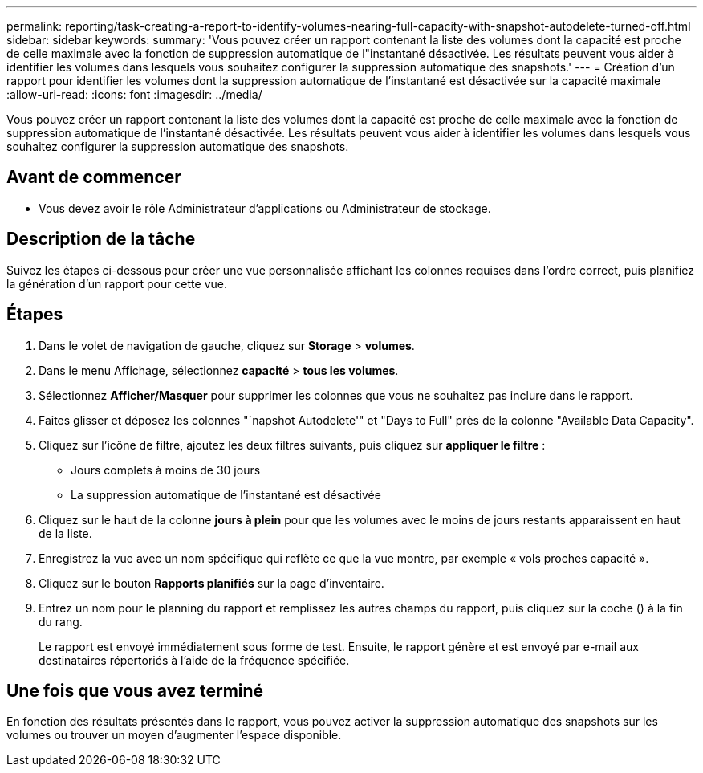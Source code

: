 ---
permalink: reporting/task-creating-a-report-to-identify-volumes-nearing-full-capacity-with-snapshot-autodelete-turned-off.html 
sidebar: sidebar 
keywords:  
summary: 'Vous pouvez créer un rapport contenant la liste des volumes dont la capacité est proche de celle maximale avec la fonction de suppression automatique de l"instantané désactivée. Les résultats peuvent vous aider à identifier les volumes dans lesquels vous souhaitez configurer la suppression automatique des snapshots.' 
---
= Création d'un rapport pour identifier les volumes dont la suppression automatique de l'instantané est désactivée sur la capacité maximale
:allow-uri-read: 
:icons: font
:imagesdir: ../media/


[role="lead"]
Vous pouvez créer un rapport contenant la liste des volumes dont la capacité est proche de celle maximale avec la fonction de suppression automatique de l'instantané désactivée. Les résultats peuvent vous aider à identifier les volumes dans lesquels vous souhaitez configurer la suppression automatique des snapshots.



== Avant de commencer

* Vous devez avoir le rôle Administrateur d'applications ou Administrateur de stockage.




== Description de la tâche

Suivez les étapes ci-dessous pour créer une vue personnalisée affichant les colonnes requises dans l'ordre correct, puis planifiez la génération d'un rapport pour cette vue.



== Étapes

. Dans le volet de navigation de gauche, cliquez sur *Storage* > *volumes*.
. Dans le menu Affichage, sélectionnez *capacité* > *tous les volumes*.
. Sélectionnez *Afficher/Masquer* pour supprimer les colonnes que vous ne souhaitez pas inclure dans le rapport.
. Faites glisser et déposez les colonnes "`napshot Autodelete'" et "Days to Full" près de la colonne "Available Data Capacity".
. Cliquez sur l'icône de filtre, ajoutez les deux filtres suivants, puis cliquez sur *appliquer le filtre* :
+
** Jours complets à moins de 30 jours
** La suppression automatique de l'instantané est désactivée


. Cliquez sur le haut de la colonne *jours à plein* pour que les volumes avec le moins de jours restants apparaissent en haut de la liste.
. Enregistrez la vue avec un nom spécifique qui reflète ce que la vue montre, par exemple « vols proches capacité ».
. Cliquez sur le bouton *Rapports planifiés* sur la page d'inventaire.
. Entrez un nom pour le planning du rapport et remplissez les autres champs du rapport, puis cliquez sur la coche (image:../media/blue-check.gif[""]) à la fin du rang.
+
Le rapport est envoyé immédiatement sous forme de test. Ensuite, le rapport génère et est envoyé par e-mail aux destinataires répertoriés à l'aide de la fréquence spécifiée.





== Une fois que vous avez terminé

En fonction des résultats présentés dans le rapport, vous pouvez activer la suppression automatique des snapshots sur les volumes ou trouver un moyen d'augmenter l'espace disponible.
